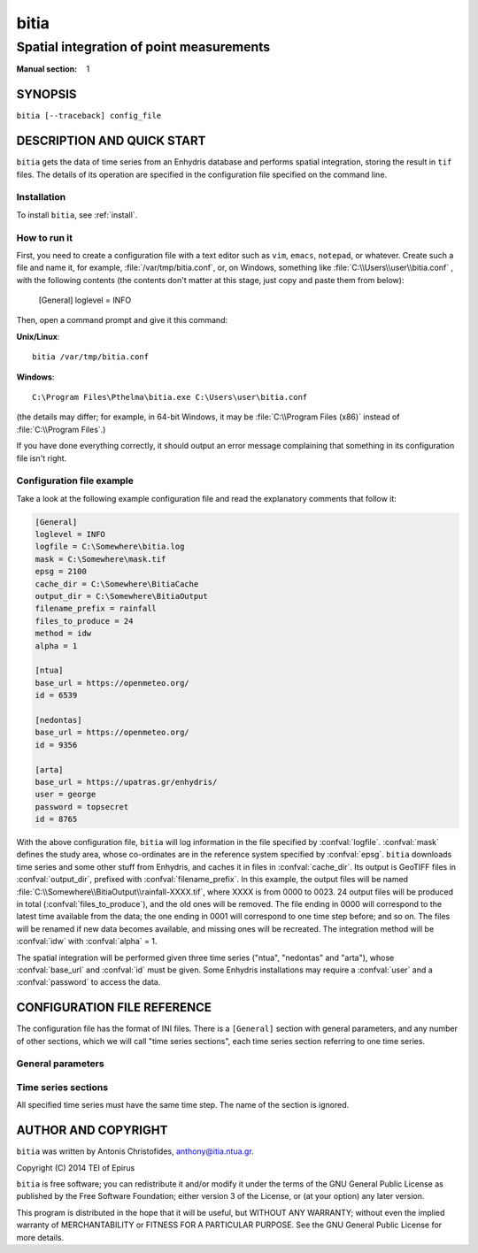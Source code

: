 =====
bitia
=====

-----------------------------------------
Spatial integration of point measurements
-----------------------------------------

:Manual section: 1

SYNOPSIS
========

``bitia [--traceback] config_file``

DESCRIPTION AND QUICK START
===========================

``bitia`` gets the data of time series from an Enhydris database and performs
spatial integration, storing the result in ``tif`` files.  The details of its
operation are specified in the configuration file specified on the command
line.

Installation
------------

To install ``bitia``, see :ref:`install`.

How to run it
-------------

First, you need to create a configuration file with a text editor such
as ``vim``, ``emacs``, ``notepad``, or whatever. Create such a file
and name it, for example, :file:`/var/tmp/bitia.conf`, or, on
Windows, something like :file:`C:\\Users\\user\\bitia.conf` , with
the following contents (the contents don't matter at this stage, just
copy and paste them from below):

    [General]
    loglevel = INFO

Then, open a command prompt and give it this command:

**Unix/Linux**::

    bitia /var/tmp/bitia.conf

**Windows**::

    C:\Program Files\Pthelma\bitia.exe C:\Users\user\bitia.conf

(the details may differ; for example, in 64-bit Windows, it may be
:file:`C:\\Program Files (x86)` instead of :file:`C:\\Program Files`.)

If you have done everything correctly, it should output an error message
complaining that something in its configuration file isn't right.

Configuration file example
--------------------------

Take a look at the following example configuration file and read the
explanatory comments that follow it:

.. code-block:: ini

    [General]
    loglevel = INFO
    logfile = C:\Somewhere\bitia.log
    mask = C:\Somewhere\mask.tif
    epsg = 2100
    cache_dir = C:\Somewhere\BitiaCache
    output_dir = C:\Somewhere\BitiaOutput
    filename_prefix = rainfall
    files_to_produce = 24
    method = idw
    alpha = 1

    [ntua]
    base_url = https://openmeteo.org/
    id = 6539

    [nedontas]
    base_url = https://openmeteo.org/
    id = 9356

    [arta]
    base_url = https://upatras.gr/enhydris/
    user = george
    password = topsecret
    id = 8765

With the above configuration file, ``bitia`` will log information in
the file specified by :confval:`logfile`.  :confval:`mask` defines the
study area, whose co-ordinates are in the reference system specified
by :confval:`epsg`.  ``bitia`` downloads time series and some other
stuff from Enhydris, and caches it in files in :confval:`cache_dir`.
Its output is GeoTIFF files in :confval:`output_dir`, prefixed with
:confval:`filename_prefix`. In this example, the output files will be
named :file:`C:\\Somewhere\\BitiaOutput\\rainfall-XXXX.tif`, where
XXXX is from 0000 to 0023. 24 output files will be produced in total
(:confval:`files_to_produce`), and the old ones will be removed.  The
file ending in 0000 will correspond to the latest time available from
the data; the one ending in 0001 will correspond to one time step
before; and so on. The files will be renamed if new data becomes
available, and missing ones will be recreated.  The integration method
will be :confval:`idw` with :confval:`alpha` = 1.

The spatial integration will be performed given three time series
("ntua", "nedontas" and "arta"), whose :confval:`base_url` and
:confval:`id` must be given.  Some Enhydris installations may require
a :confval:`user` and a :confval:`password` to access the data.

CONFIGURATION FILE REFERENCE
============================

The configuration file has the format of INI files. There is a
``[General]`` section with general parameters, and any number of other
sections, which we will call "time series sections", each time series
section referring to one time series.

General parameters
------------------

.. confval:: loglevel

   Optional. Can have the values ``ERROR``, ``WARNING``, ``INFO``,
   ``DEBUG``.  The default is ``WARNING``.

.. confval:: logfile

   Optional. The full pathname of a log file. If unspecified, log
   messages will go to the standard error.

.. confval:: mask

   A GeoTIFF file defining the study area. It must contain a single
   band, whose nonzero cells comprise the area. ``bitia`` will
   interpolate a value in each of these cells.

.. confval:: epsg

   An integer specifying the co-ordinate reference system (CRS) used
   by :confval:`mask`. ``bitia`` will transform the co-ordinates of
   the stations to that CRS before performing the integration.

.. confval:: cache_dir

   The directory in which data downloaded from Enhydris will be
   cached. This is time series data plus some minor information such
   as the location of the stations to which these measurements refer
   and the time series step.

.. confval:: output_dir
             filename_prefix

   Output files are GeoTIFF files placed in :confval:`output_dir` and
   having the specified :confval:`filename_prefix`. After the prefix
   there follows a hyphen and four digits.

   These GeoTIFF files contain a single band with the calculated
   result. 
   
.. confval:: files_to_produce

   The number of files to produce. ``bitia`` performs spatial
   integration for the last available timestamp, for the last-but-one,
   and so on, until there are :confval:`files_to_produce` files (or
   less if the time series don't have enough records). If any files
   already exist, they are not recalculated. Old files in excess of
   :confval:`files_to_produce` are deleted.

.. confval:: method
             alpha

   The interpolation method. Currently only idw is allowed, but
   hopefully in the future there will also be kriging. If the method
   is idw, the parameter :confval:`alpha` can optionally be specified
   (default 1).

Time series sections
--------------------

All specified time series must have the same time step. The name of
the section is ignored.

.. confval:: base_url

   The base URL of the Enhydris installation that hosts the time
   series.  Most often the :confval:`base_url` will be the same for
   all time series, but in the general case you might want to get data
   from many Enhydris installations.

.. confval:: id

   The id of the time series.

.. confval:: user
             password

   Optional.  Needed if that Enhydris installation needs login in
   order to provide access to the data.

AUTHOR AND COPYRIGHT
====================

``bitia`` was written by Antonis Christofides,
anthony@itia.ntua.gr.

| Copyright (C) 2014 TEI of Epirus

``bitia`` is free software; you can redistribute it and/or modify it
under the terms of the GNU General Public License as published by
the Free Software Foundation; either version 3 of the License, or (at
your option) any later version.

This program is distributed in the hope that it will be useful, but
WITHOUT ANY WARRANTY; without even the implied warranty of
MERCHANTABILITY or FITNESS FOR A PARTICULAR PURPOSE.  See the GNU
General Public License for more details.
